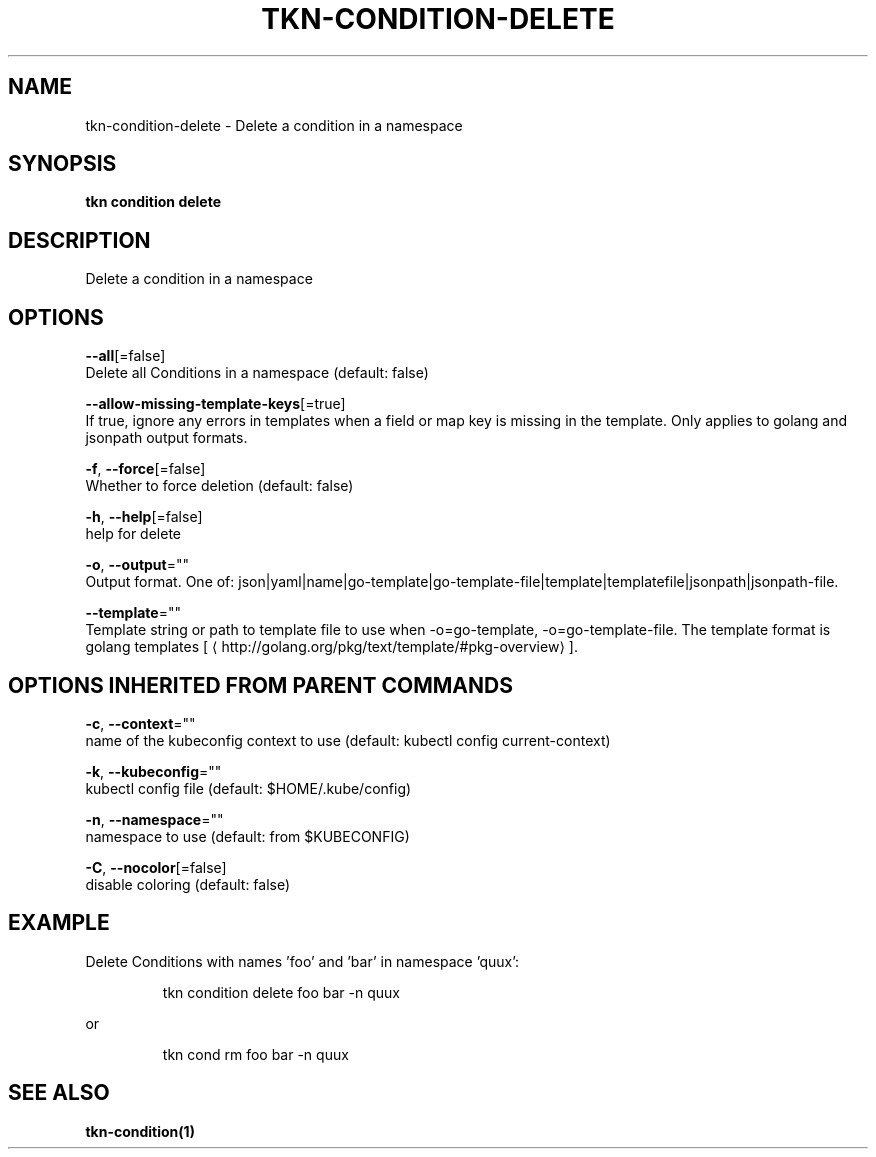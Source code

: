 .TH "TKN\-CONDITION\-DELETE" "1" "" "Auto generated by spf13/cobra" "" 
.nh
.ad l


.SH NAME
.PP
tkn\-condition\-delete \- Delete a condition in a namespace


.SH SYNOPSIS
.PP
\fBtkn condition delete\fP


.SH DESCRIPTION
.PP
Delete a condition in a namespace


.SH OPTIONS
.PP
\fB\-\-all\fP[=false]
    Delete all Conditions in a namespace (default: false)

.PP
\fB\-\-allow\-missing\-template\-keys\fP[=true]
    If true, ignore any errors in templates when a field or map key is missing in the template. Only applies to golang and jsonpath output formats.

.PP
\fB\-f\fP, \fB\-\-force\fP[=false]
    Whether to force deletion (default: false)

.PP
\fB\-h\fP, \fB\-\-help\fP[=false]
    help for delete

.PP
\fB\-o\fP, \fB\-\-output\fP=""
    Output format. One of: json|yaml|name|go\-template|go\-template\-file|template|templatefile|jsonpath|jsonpath\-file.

.PP
\fB\-\-template\fP=""
    Template string or path to template file to use when \-o=go\-template, \-o=go\-template\-file. The template format is golang templates [
\[la]http://golang.org/pkg/text/template/#pkg-overview\[ra]].


.SH OPTIONS INHERITED FROM PARENT COMMANDS
.PP
\fB\-c\fP, \fB\-\-context\fP=""
    name of the kubeconfig context to use (default: kubectl config current\-context)

.PP
\fB\-k\fP, \fB\-\-kubeconfig\fP=""
    kubectl config file (default: $HOME/.kube/config)

.PP
\fB\-n\fP, \fB\-\-namespace\fP=""
    namespace to use (default: from $KUBECONFIG)

.PP
\fB\-C\fP, \fB\-\-nocolor\fP[=false]
    disable coloring (default: false)


.SH EXAMPLE
.PP
Delete Conditions with names 'foo' and 'bar' in namespace 'quux':

.PP
.RS

.nf
tkn condition delete foo bar \-n quux

.fi
.RE

.PP
or

.PP
.RS

.nf
tkn cond rm foo bar \-n quux

.fi
.RE


.SH SEE ALSO
.PP
\fBtkn\-condition(1)\fP
